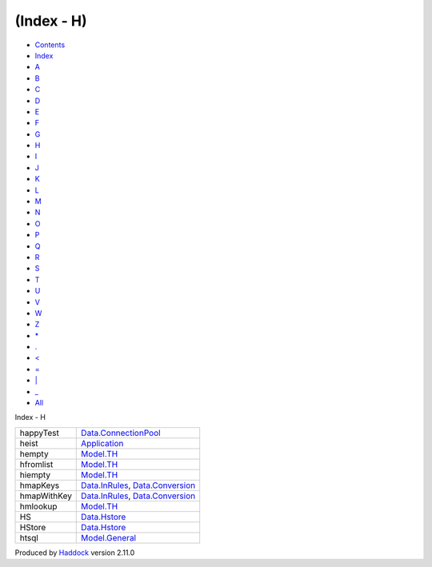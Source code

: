 ===========
(Index - H)
===========

-  `Contents <index.html>`__
-  `Index <doc-index.html>`__

 

-  `A <doc-index-A.html>`__
-  `B <doc-index-B.html>`__
-  `C <doc-index-C.html>`__
-  `D <doc-index-D.html>`__
-  `E <doc-index-E.html>`__
-  `F <doc-index-F.html>`__
-  `G <doc-index-G.html>`__
-  `H <doc-index-H.html>`__
-  `I <doc-index-I.html>`__
-  `J <doc-index-J.html>`__
-  `K <doc-index-K.html>`__
-  `L <doc-index-L.html>`__
-  `M <doc-index-M.html>`__
-  `N <doc-index-N.html>`__
-  `O <doc-index-O.html>`__
-  `P <doc-index-P.html>`__
-  `Q <doc-index-Q.html>`__
-  `R <doc-index-R.html>`__
-  `S <doc-index-S.html>`__
-  `T <doc-index-T.html>`__
-  `U <doc-index-U.html>`__
-  `V <doc-index-V.html>`__
-  `W <doc-index-W.html>`__
-  `Z <doc-index-Z.html>`__
-  `\* <doc-index-42.html>`__
-  `. <doc-index-46.html>`__
-  `< <doc-index-60.html>`__
-  `= <doc-index-61.html>`__
-  `\| <doc-index-124.html>`__
-  `\_ <doc-index-95.html>`__
-  `All <doc-index-All.html>`__

Index - H

+---------------+----------------------------------------------------------------------------------------------------------------+
| happyTest     | `Data.ConnectionPool <Data-ConnectionPool.html#v:happyTest>`__                                                 |
+---------------+----------------------------------------------------------------------------------------------------------------+
| heist         | `Application <Application.html#v:heist>`__                                                                     |
+---------------+----------------------------------------------------------------------------------------------------------------+
| hempty        | `Model.TH <Model-TH.html#v:hempty>`__                                                                          |
+---------------+----------------------------------------------------------------------------------------------------------------+
| hfromlist     | `Model.TH <Model-TH.html#v:hfromlist>`__                                                                       |
+---------------+----------------------------------------------------------------------------------------------------------------+
| hiempty       | `Model.TH <Model-TH.html#v:hiempty>`__                                                                         |
+---------------+----------------------------------------------------------------------------------------------------------------+
| hmapKeys      | `Data.InRules <Data-InRules.html#v:hmapKeys>`__, `Data.Conversion <Data-Conversion.html#v:hmapKeys>`__         |
+---------------+----------------------------------------------------------------------------------------------------------------+
| hmapWithKey   | `Data.InRules <Data-InRules.html#v:hmapWithKey>`__, `Data.Conversion <Data-Conversion.html#v:hmapWithKey>`__   |
+---------------+----------------------------------------------------------------------------------------------------------------+
| hmlookup      | `Model.TH <Model-TH.html#v:hmlookup>`__                                                                        |
+---------------+----------------------------------------------------------------------------------------------------------------+
| HS            | `Data.Hstore <Data-Hstore.html#v:HS>`__                                                                        |
+---------------+----------------------------------------------------------------------------------------------------------------+
| HStore        | `Data.Hstore <Data-Hstore.html#t:HStore>`__                                                                    |
+---------------+----------------------------------------------------------------------------------------------------------------+
| htsql         | `Model.General <Model-General.html#v:htsql>`__                                                                 |
+---------------+----------------------------------------------------------------------------------------------------------------+

Produced by `Haddock <http://www.haskell.org/haddock/>`__ version 2.11.0
